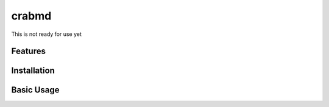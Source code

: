 crabmd
======

This is not ready for use yet


Features
--------



Installation
------------



Basic Usage
-----------




